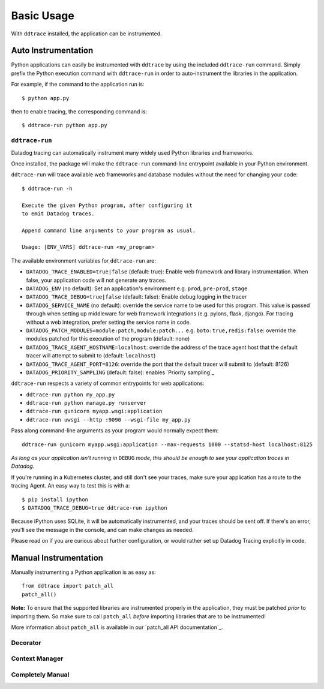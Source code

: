 Basic Usage
===========

With ``ddtrace`` installed, the application can be instrumented.


Auto Instrumentation
--------------------

Python applications can easily be instrumented with ``ddtrace`` by using the
included ``ddtrace-run`` command. Simply prefix the Python execution command
with ``ddtrace-run`` in order to auto-instrument the libraries in the
application.

For example, if the command to the application run is::

$ python app.py

then to enable tracing, the corresponding command is::

$ ddtrace-run python app.py


``ddtrace-run``
^^^^^^^^^^^^^^^
Datadog tracing can automatically instrument many widely used Python libraries
and frameworks.

Once installed, the package will make the ``ddtrace-run`` command-line entrypoint
available in your Python environment.

``ddtrace-run`` will trace available web frameworks and database modules without
the need for changing your code::

  $ ddtrace-run -h

  Execute the given Python program, after configuring it
  to emit Datadog traces.

  Append command line arguments to your program as usual.

  Usage: [ENV_VARS] ddtrace-run <my_program>


The available environment variables for ``ddtrace-run`` are:

* ``DATADOG_TRACE_ENABLED=true|false`` (default: true): Enable web framework and
  library instrumentation. When false, your application code will not generate
  any traces.
* ``DATADOG_ENV`` (no default): Set an application's environment e.g. ``prod``,
  ``pre-prod``, ``stage``
* ``DATADOG_TRACE_DEBUG=true|false`` (default: false): Enable debug logging in
  the tracer
* ``DATADOG_SERVICE_NAME`` (no default): override the service name to be used
  for this program. This value is passed through when setting up middleware for
  web framework integrations (e.g. pylons, flask, django). For tracing without a
  web integration, prefer setting the service name in code.
* ``DATADOG_PATCH_MODULES=module:patch,module:patch...`` e.g.
  ``boto:true,redis:false``: override the modules patched for this execution of
  the program (default: none)
* ``DATADOG_TRACE_AGENT_HOSTNAME=localhost``: override the address of the trace
  agent host that the default tracer will attempt to submit to  (default:
  ``localhost``)
* ``DATADOG_TRACE_AGENT_PORT=8126``: override the port that the default tracer
  will submit to  (default: 8126)
* ``DATADOG_PRIORITY_SAMPLING`` (default: false): enables `Priority sampling`_

``ddtrace-run`` respects a variety of common entrypoints for web applications:

- ``ddtrace-run python my_app.py``
- ``ddtrace-run python manage.py runserver``
- ``ddtrace-run gunicorn myapp.wsgi:application``
- ``ddtrace-run uwsgi --http :9090 --wsgi-file my_app.py``


Pass along command-line arguments as your program would normally expect them::

    ddtrace-run gunicorn myapp.wsgi:application --max-requests 1000 --statsd-host localhost:8125

*As long as your application isn't running in* ``DEBUG`` *mode, this should be
enough to see your application traces in Datadog.*

If you're running in a Kubernetes cluster, and still don't see your traces, make
sure your application has a route to the tracing Agent. An easy way to test this
is with a::


$ pip install ipython
$ DATADOG_TRACE_DEBUG=true ddtrace-run ipython

Because iPython uses SQLite, it will be automatically instrumented, and your
traces should be sent off. If there's an error, you'll see the message in the
console, and can make changes as needed.

Please read on if you are curious about further configuration, or
would rather set up Datadog Tracing explicitly in code.


Manual Instrumentation
----------------------

Manually instrumenting a Python application is as easy as::

  from ddtrace import patch_all
  patch_all()

**Note:** To ensure that the supported libraries are instrumented properly in
the application, they must be patched *prior* to importing them. So make sure to
call ``patch_all`` *before* importing libraries that are to be instrumented!

More information about ``patch_all`` is available in our `patch_all API
documentation`_.


Decorator
^^^^^^^^^


Context Manager
^^^^^^^^^^^^^^^


Completely Manual
^^^^^^^^^^^^^^^^^

